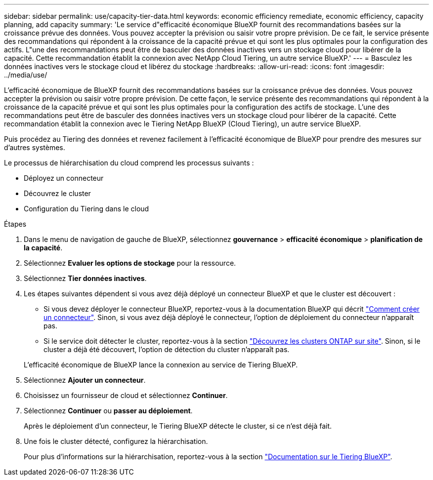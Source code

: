 ---
sidebar: sidebar 
permalink: use/capacity-tier-data.html 
keywords: economic efficiency remediate, economic efficiency, capacity planning, add capacity 
summary: 'Le service d"efficacité économique BlueXP fournit des recommandations basées sur la croissance prévue des données. Vous pouvez accepter la prévision ou saisir votre propre prévision. De ce fait, le service présente des recommandations qui répondent à la croissance de la capacité prévue et qui sont les plus optimales pour la configuration des actifs. L"une des recommandations peut être de basculer des données inactives vers un stockage cloud pour libérer de la capacité. Cette recommandation établit la connexion avec NetApp Cloud Tiering, un autre service BlueXP.' 
---
= Basculez les données inactives vers le stockage cloud et libérez du stockage
:hardbreaks:
:allow-uri-read: 
:icons: font
:imagesdir: ../media/use/


[role="lead"]
L'efficacité économique de BlueXP fournit des recommandations basées sur la croissance prévue des données. Vous pouvez accepter la prévision ou saisir votre propre prévision. De cette façon, le service présente des recommandations qui répondent à la croissance de la capacité prévue et qui sont les plus optimales pour la configuration des actifs de stockage. L'une des recommandations peut être de basculer des données inactives vers un stockage cloud pour libérer de la capacité. Cette recommandation établit la connexion avec le Tiering NetApp BlueXP (Cloud Tiering), un autre service BlueXP.

Puis procédez au Tiering des données et revenez facilement à l'efficacité économique de BlueXP pour prendre des mesures sur d'autres systèmes.

Le processus de hiérarchisation du cloud comprend les processus suivants :

* Déployez un connecteur
* Découvrez le cluster
* Configuration du Tiering dans le cloud


.Étapes
. Dans le menu de navigation de gauche de BlueXP, sélectionnez *gouvernance* > *efficacité économique* > *planification de la capacité*.
. Sélectionnez *Evaluer les options de stockage* pour la ressource.
. Sélectionnez *Tier données inactives*.
. Les étapes suivantes dépendent si vous avez déjà déployé un connecteur BlueXP et que le cluster est découvert :
+
** Si vous devez déployer le connecteur BlueXP, reportez-vous à la documentation BlueXP qui décrit https://docs.netapp.com/us-en/cloud-manager-setup-admin/concept-connectors.html["Comment créer un connecteur"^]. Sinon, si vous avez déjà déployé le connecteur, l'option de déploiement du connecteur n'apparaît pas.
** Si le service doit détecter le cluster, reportez-vous à la section https://docs.netapp.com/us-en/cloud-manager-ontap-onprem/task-discovering-ontap.html["Découvrez les clusters ONTAP sur site"^]. Sinon, si le cluster a déjà été découvert, l'option de détection du cluster n'apparaît pas.


+
L'efficacité économique de BlueXP lance la connexion au service de Tiering BlueXP.

. Sélectionnez *Ajouter un connecteur*.
. Choisissez un fournisseur de cloud et sélectionnez *Continuer*.
. Sélectionnez *Continuer* ou *passer au déploiement*.
+
Après le déploiement d'un connecteur, le Tiering BlueXP détecte le cluster, si ce n'est déjà fait.

. Une fois le cluster détecté, configurez la hiérarchisation.
+
Pour plus d'informations sur la hiérarchisation, reportez-vous à la section https://docs.netapp.com/us-en/cloud-manager-tiering/index.html["Documentation sur le Tiering BlueXP"^].


